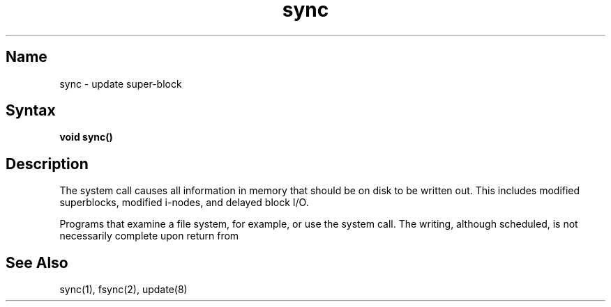 .\" SCCSID: @(#)sync.2	8.2	1/28/91
.TH sync 2
.SH Name
sync \- update super-block
.SH Syntax
.B void sync()
.SH Description
.NXR "sync system call"
.NXR "file system" "examining"
The
.PN sync
system call causes all information in 
memory that should be on disk to be written out.
This includes modified superblocks,
modified i-nodes, and delayed block I/O.
.PP
Programs that examine a file system,
for example,
.PN "fsck"
or
.PN "df,"
use the 
.PN sync
system call.
The writing, although scheduled, is not necessarily
complete upon return from 
.PN sync .
.SH See Also
sync(1), fsync(2), update(8)

